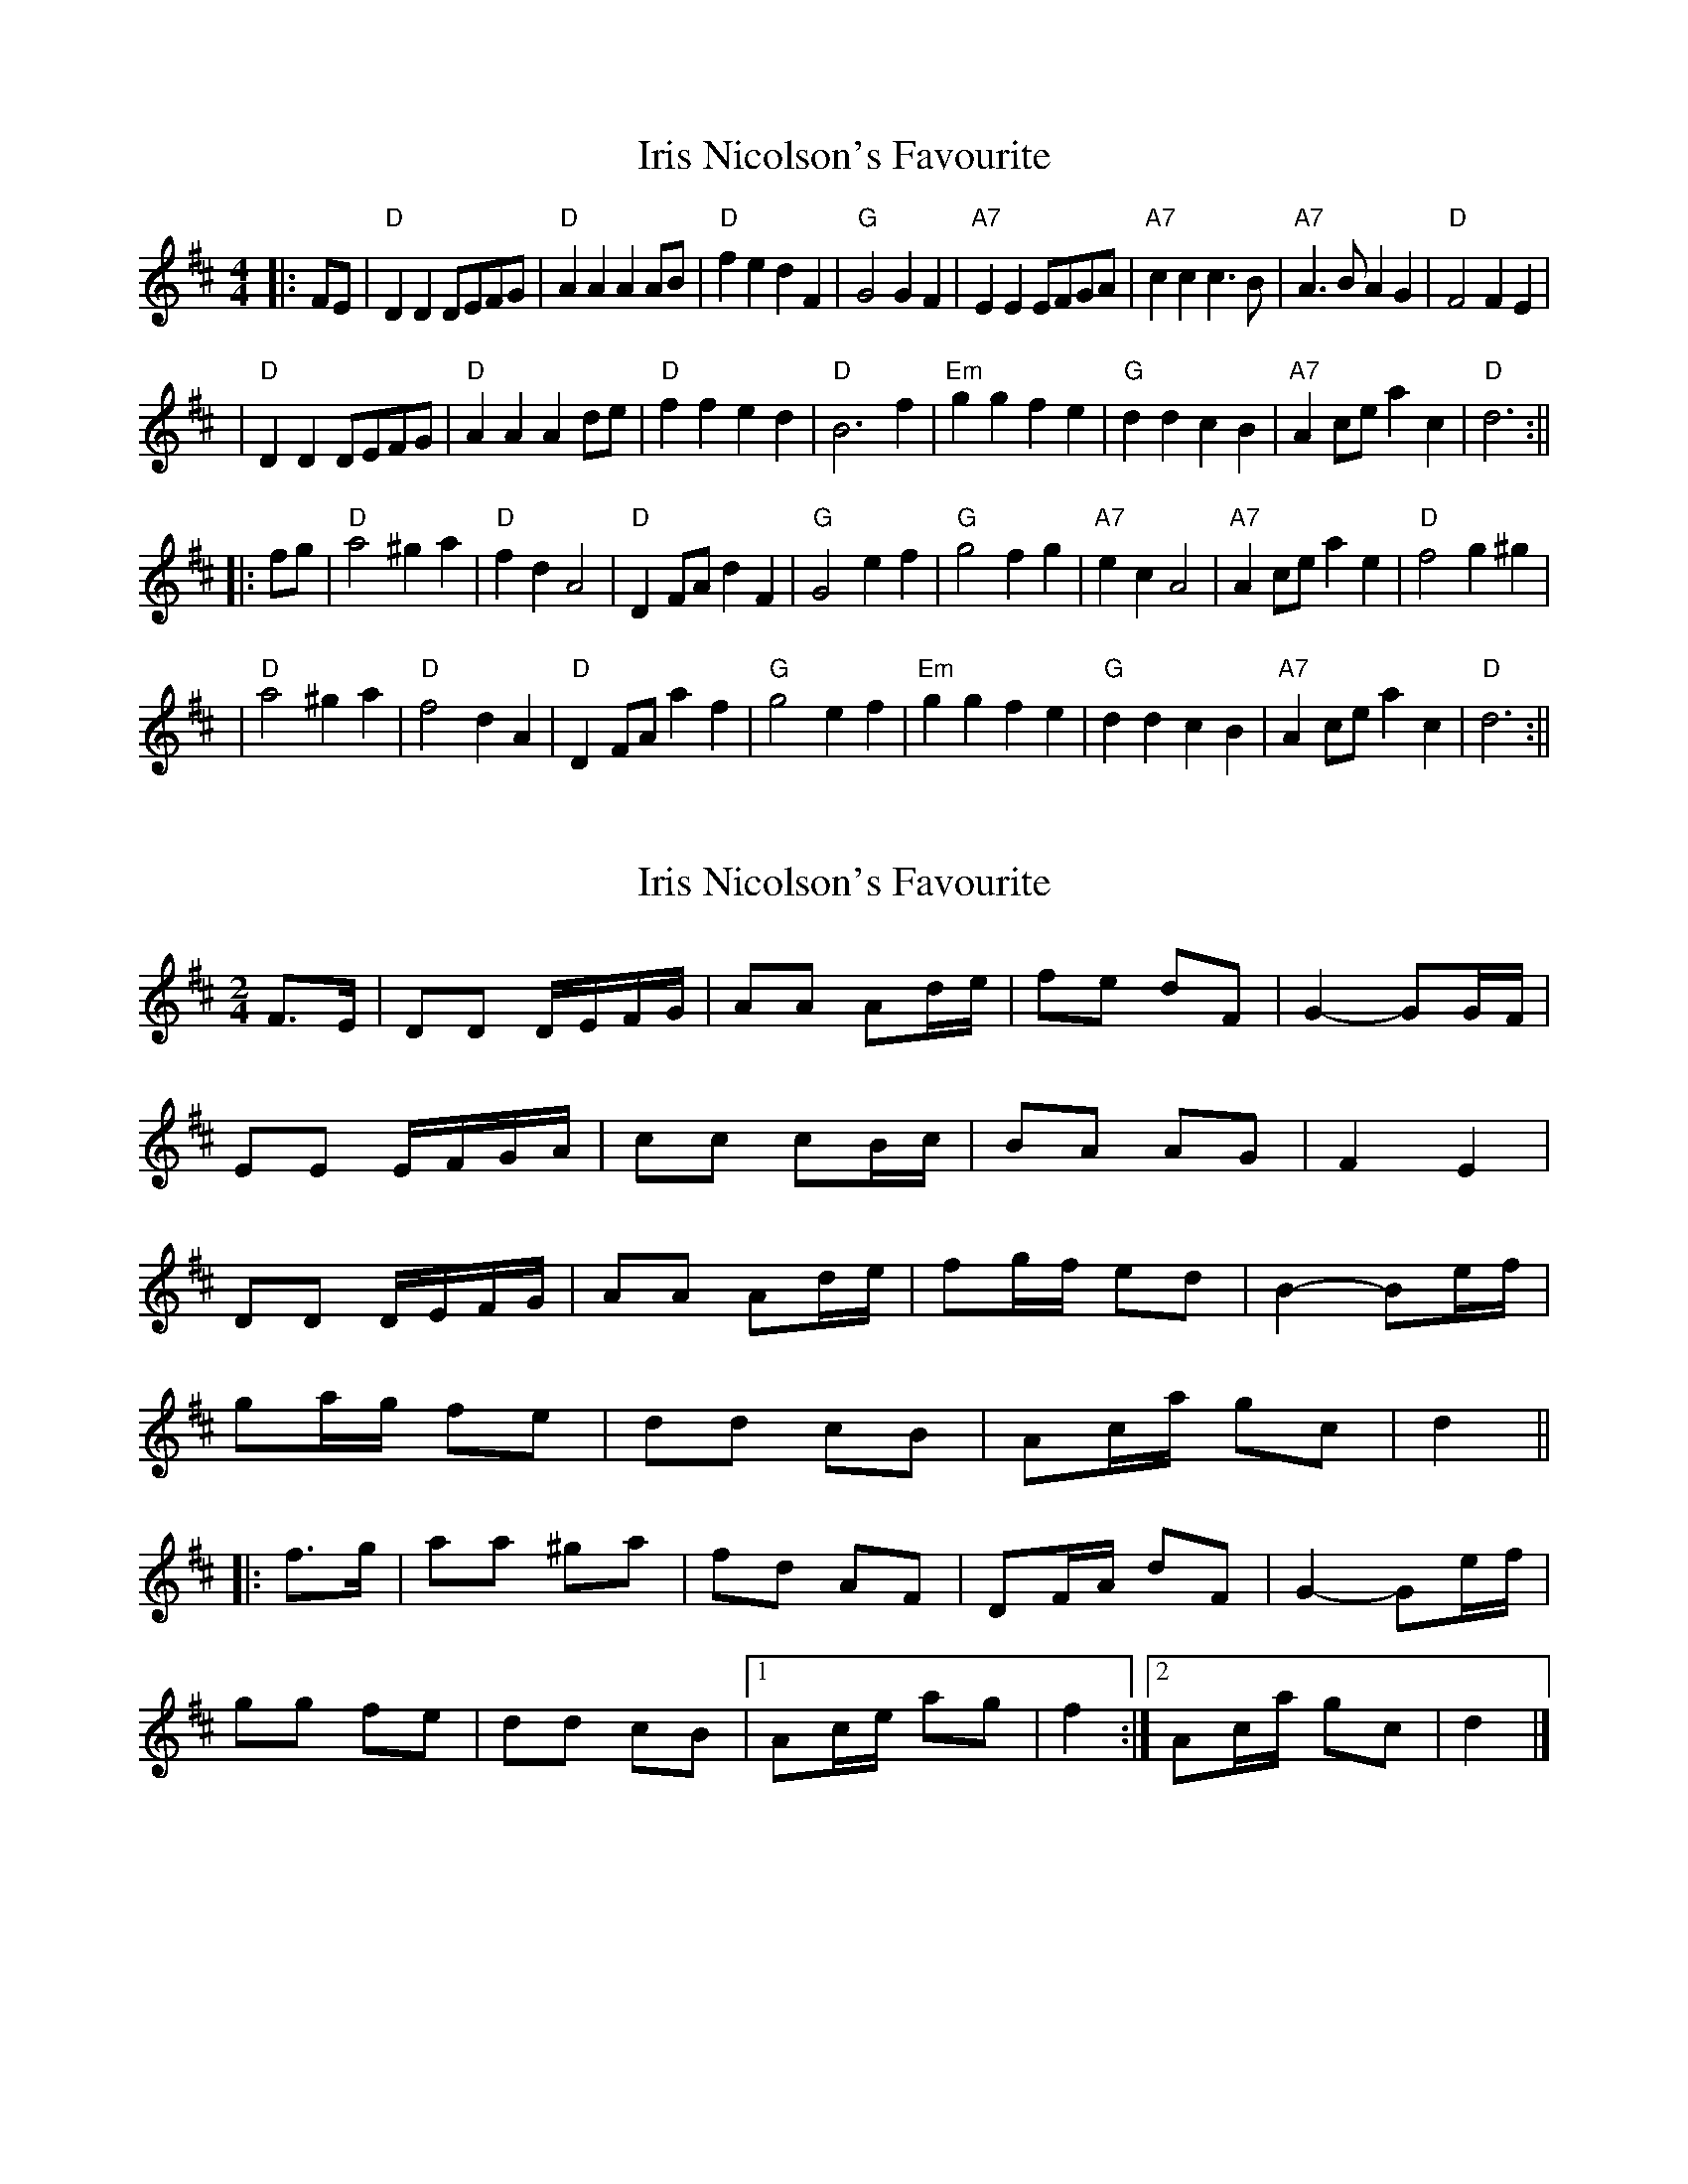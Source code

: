 X: 1
T: Iris Nicolson's Favourite
Z: Noel Jackson
S: https://thesession.org/tunes/13649#setting24213
R: barndance
M: 4/4
L: 1/8
K: Dmaj
||:FE|"D"D2D2 DEFG|"D"A2A2 A2AB|"D"f2e2 d2F2|"G"G4 G2F2|"A7"E2E2 EFGA|"A7"c2c2 c3B|"A7"A3B A2G2|"D"F4 F2E2|!
|"D"D2D2 DEFG|"D"A2A2 A2de|"D"f2f2 e2d2|"D"B6 f2|"Em"g2g2 f2e2|"G"d2d2 c2B2|"A7"A2ce a2c2|"D"d6:||!
||: fg|"D"a4 ^g2a2|"D"f2d2 A4|"D"D2FA d2F2|"G"G4 e2f2|"G"g4 f2g2|"A7"e2c2 A4|"A7"A2ce a2e2|"D"f4 g2^g2|!
|"D"a4 ^g2a2|"D"f4d2 A2|"D"D2FA a2f2|"G"g4 e2f2|"Em"g2g2 f2e2|"G"d2d2 c2B2|"A7"A2ce a2c2|"D"d6:||
X: 2
T: Iris Nicolson's Favourite
Z: ceolachan
S: https://thesession.org/tunes/13649#setting28418
R: barndance
M: 4/4
L: 1/8
K: Dmaj
M: 2/4
F>E |DD D/E/F/G/ | AA Ad/e/ | fe dF | G2- GG/F/ |
EE E/F/G/A/ | cc cB/c/ | BA AG | F2 E2 |
DD D/E/F/G/ | AA Ad/e/ | fg/f/ ed | B2- Be/f/ |
ga/g/ fe | dd cB | Ac/a/ gc | d2 ||
|: f>g |aa ^ga | fd AF | DF/A/ dF | G2- Ge/f/ |
gg fe | dd cB |[1 Ac/e/ ag | f2 :|[2 Ac/a/ gc | d2 |]
